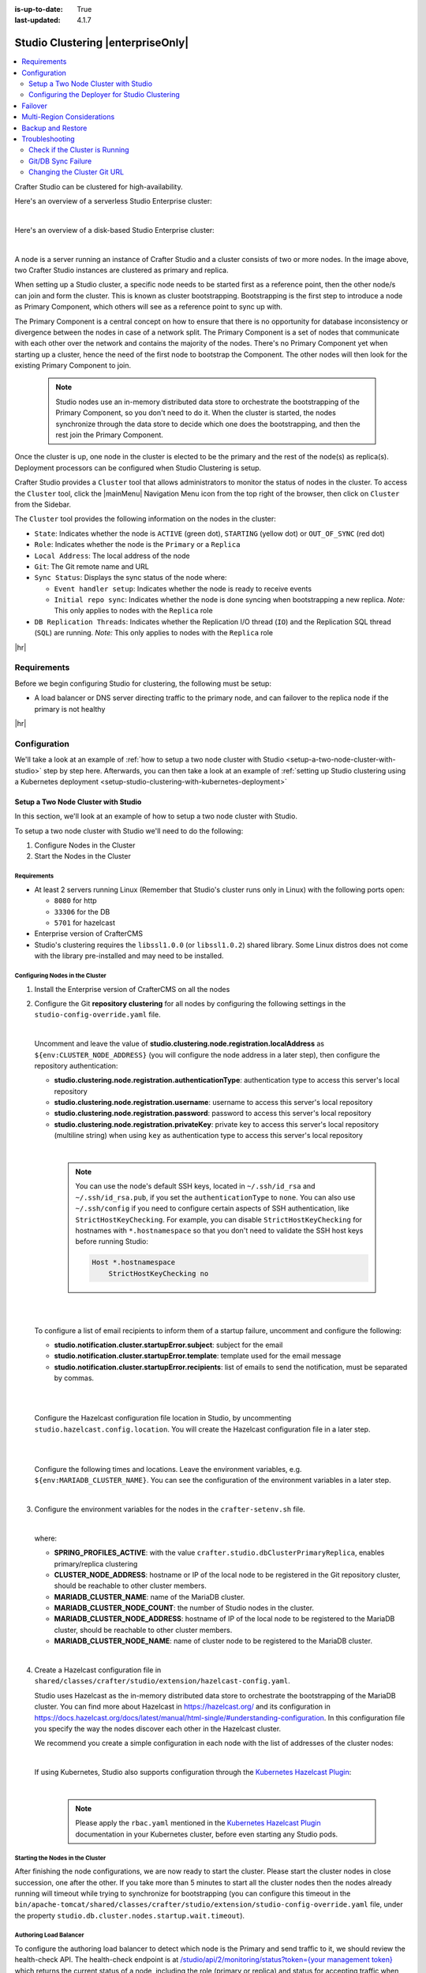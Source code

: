 :is-up-to-date: True
:last-updated: 4.1.7

.. index:: Studio Clustering, Clustering

.. _studio-clustering:

==================================
Studio Clustering |enterpriseOnly|
==================================
.. contents::
    :local:
    :depth: 2

Crafter Studio can be clustered for high-availability.

Here's an overview of a serverless Studio Enterprise cluster:

.. image:: /_static/images/system-admin/studio-enterprise-clustering-serverless.webp
   :alt: CrafterCMS - Studio Enterprise Clustering Serverless
   :width: 75%
   :align: center

|

Here's an overview of a disk-based Studio Enterprise cluster:

.. image:: /_static/images/system-admin/studio-enterprise-clustering-disk-based.webp
   :alt: CrafterCMS - Studio Enterprise Clustering Disk-Based
   :width: 75%
   :align: center

|

A node is a server running an instance of Crafter Studio and a cluster consists of two or more nodes. In the image above, two Crafter Studio instances are clustered as primary and replica.

When setting up a Studio cluster, a specific node needs to be started first as a
reference point, then the other node/s can join and form the cluster. This is known as cluster bootstrapping.
Bootstrapping is the first step to introduce a node as Primary Component, which others will see as a reference
point to sync up with.

The Primary Component is a central concept on how to ensure that there is no opportunity for database inconsistency or
divergence between the nodes in case of a network split. The Primary Component is a set of nodes that communicate
with each other over the network and contains the majority of the nodes. There's no Primary Component yet when starting
up a cluster, hence the need of the first node to bootstrap the Component. The other nodes will then look for the
existing Primary Component to join.

   .. note::
      Studio nodes use an in-memory distributed data store to orchestrate the bootstrapping of the Primary Component, so
      you don't need to do it. When the cluster is started, the nodes synchronize through the data store to
      decide which one does the bootstrapping, and then the rest join the Primary Component.

Once the cluster is up, one node in the cluster is elected to be the primary and the rest of the node(s) as replica(s).
Deployment processors can be configured when Studio Clustering is setup.

Crafter Studio provides a ``Cluster`` tool that allows administrators to monitor the status of nodes in the cluster.
To access the ``Cluster`` tool, click the |mainMenu| Navigation Menu icon from the top right of the browser, then click on ``Cluster``
from the Sidebar.

.. _clustering-cluster-tool:

.. image:: /_static/images/system-admin/cluster-upgraded.webp
    :alt: Studio Clustering Screen
    :width: 100%
    :align: center

The ``Cluster`` tool provides the following information on the nodes in the cluster:

- ``State``: Indicates whether the node is ``ACTIVE`` (green dot), ``STARTING`` (yellow dot) or ``OUT_OF_SYNC`` (red dot)
- ``Role``: Indicates whether the node is the ``Primary`` or a ``Replica``
- ``Local Address``: The local address of the node
- ``Git``: The Git remote name and URL
- ``Sync Status``: Displays the sync status of the node where:

  - ``Event handler setup``: Indicates whether the node is ready to receive events
  - ``Initial repo sync``: Indicates whether the node is done syncing when bootstrapping a new replica.
    *Note:* This only applies to nodes with the ``Replica`` role
- ``DB Replication Threads``: Indicates whether the Replication I/O thread (``IO``) and the Replication SQL thread
  (``SQL``) are running. *Note:* This only applies to nodes with the ``Replica`` role

|hr|

------------
Requirements
------------
Before we begin configuring Studio for clustering, the following must be setup:

* A load balancer or DNS server directing traffic to the primary node, and can failover to the replica node if the primary is not healthy

|hr|

-------------
Configuration
-------------
We'll take a look at an example of :ref:`how to setup a two node cluster with Studio <setup-a-two-node-cluster-with-studio>`
step by step here. Afterwards, you can then take a look at an example of :ref:`setting up Studio clustering using a Kubernetes deployment <setup-studio-clustering-with-kubernetes-deployment>`

.. _setup-a-two-node-cluster-with-studio:

^^^^^^^^^^^^^^^^^^^^^^^^^^^^^^^^^^^^
Setup a Two Node Cluster with Studio
^^^^^^^^^^^^^^^^^^^^^^^^^^^^^^^^^^^^
In this section, we'll look at an example of how to setup a two node cluster with Studio.

To setup a two node cluster with Studio we'll need to do the following:

#. Configure Nodes in the Cluster
#. Start the Nodes in the Cluster

""""""""""""
Requirements
""""""""""""
* At least 2 servers running Linux (Remember that Studio's cluster runs only in Linux) with the following ports open:

  - ``8080`` for http
  - ``33306`` for the DB
  - ``5701`` for hazelcast

* Enterprise version of CrafterCMS
* Studio's clustering requires the ``libssl1.0.0`` (or ``libssl1.0.2``) shared library.
  Some Linux distros does not come with the library pre-installed and may need to be installed.


""""""""""""""""""""""""""""""""
Configuring Nodes in the Cluster
""""""""""""""""""""""""""""""""
#. Install the Enterprise version of CrafterCMS on all the nodes
#. Configure the Git **repository clustering** for all nodes by configuring the following settings in the
   ``studio-config-override.yaml`` file.

   .. code-block:: yaml
      :caption: *bin/apache-tomcat/shared/classes/crafter/studio/extension/studio-config-override.yaml*

      ##################################################
      ##                 Clustering                   ##
      ##################################################
      # -------------------------------------------------------------------------------------
      # IMPORTANT: To enable clustering, please specify the following Spring profile
      # in your crafter-setenv.sh:
      #  - SPRING_PROFILES_ACTIVE=crafter.studio.dbClusterPrimaryReplica
      #    You will need to uncomment the Hazelcast and Studio DB Cluster property sections too
      # -------------------------------------------------------------------------------------

      # Cluster Git URL format for synching members.
      # - Typical SSH URL format: ssh://{username}@{localAddress}{absolutePath}
      # - Typical HTTPS URL format: https://{localAddress}/repos/sites
      studio.clustering.sync.urlFormat: ssh://{username}@{localAddress}{absolutePath}

      # Notifications
      #studio.notification.cluster.startupError.subject: "Action Required: Studio Cluster Error"
      #studio.notification.cluster.startupError.template: startupError.ftl
      #studio.notification.cluster.startupError.recipients: admin@example.com

      # Cluster member registration, this registers *this* server into the pool
      # Cluster node registration data, remember to uncomment the next line
      studio.clustering.node.registration:
      #  This server's local address (reachable to other cluster members). You can also specify a different port by
      #  attaching :PORT to the address (e.g. 192.168.1.200:2222)
      #  localAddress: ${env:CLUSTER_NODE_ADDRESS}
      #  Authentication type to access this server's local repository
      #  possible values
      #   - none (no authentication needed)
      #   - basic (username/password authentication)
      #   - key (ssh authentication)
       authenticationType: none
      #  Username to access this server's local repository
      #  username: user
      #  Password to access this server's local repository
      #  password: SuperSecurePassword
      #  Private key to access this server's local repository (multiline string)
      #  privateKey: |
      #    -----BEGIN PRIVATE KEY-----
      #    privateKey
      #    -----END PRIVATE KEY-----

   |

   Uncomment and leave the value of  **studio.clustering.node.registration.localAddress** as
   ``${env:CLUSTER_NODE_ADDRESS}`` (you will configure the node address in a later step), then configure the
   repository authentication:

   - **studio.clustering.node.registration.authenticationType**: authentication type to access this server's local
     repository
   - **studio.clustering.node.registration.username**: username to access this server's local repository
   - **studio.clustering.node.registration.password**: password to access this server's local repository
   - **studio.clustering.node.registration.privateKey**: private key to access this server's local repository
     (multiline string) when  using ``key`` as authentication type to access this server's local repository

   |

      .. note::
         You can use the node's default SSH keys, located in ``~/.ssh/id_rsa`` and ``~/.ssh/id_rsa.pub``, if you set
         the ``authenticationType`` to ``none``. You can also use ``~/.ssh/config`` if you need to configure certain
         aspects of SSH authentication, like ``StrictHostKeyChecking``. For example, you can disable
         ``StrictHostKeyChecking`` for hostnames with ``*.hostnamespace`` so that you don't need to validate the SSH host
         keys before running Studio:

         .. code-block:: none

            Host *.hostnamespace
                StrictHostKeyChecking no

   |
   |

   .. _authoring-cluster-startup-failure-notification-config:

   To configure a list of email recipients to inform them of a startup failure, uncomment and configure the following:

   - **studio.notification.cluster.startupError.subject**: subject for the email
   - **studio.notification.cluster.startupError.template**: template used for the email message
   - **studio.notification.cluster.startupError.recipients**: list of emails to send the notification, must be separated by commas.

   |
   |

   Configure the Hazelcast configuration file location in Studio, by uncommenting ``studio.hazelcast.config.location``. You will create the Hazelcast configuration file in a later step.

   .. code-block:: yaml
      :caption: *bin/apache-tomcat/shared/classes/crafter/studio/extension/studio-config-override.yaml*

      ##################################################
      ##                 Hazelcast                    ##
      ##################################################
      # Location of the Hazelcast config path (must be in YAML format)
      studio.hazelcast.config.location: classpath:crafter/studio/extension/hazelcast-config.yaml

   |
   |

   Configure the following times and locations. Leave the environment variables, e.g. ``${env:MARIADB_CLUSTER_NAME}``. You can see the configuration of the environment variables in a later step.

   .. code-block:: yaml
      :caption: *bin/apache-tomcat/shared/classes/crafter/studio/extension/studio-config-override.yaml*

      ##################################################
      ##                Studio DB Cluster             ##
      ##################################################
      # DB cluster name
      studio.db.cluster.name: ${env:MARIADB_CLUSTER_NAME}
      # Count for the number of Studio cluster members
      studio.db.cluster.nodes.count: ${env:MARIADB_CLUSTER_NODE_COUNT}
      # DB cluster address of the local node (which will be seen by other members of the cluster)
      studio.db.cluster.nodes.local.address: ${env:MARIADB_CLUSTER_NODE_ADDRESS}
      # DB cluster name of the local node (which will be seen by other members of the cluster)
      studio.db.cluster.nodes.local.name: ${env:MARIADB_CLUSTER_NODE_NAME}
      # Time in seconds when each Studio member of the DB cluster should report its status
      studio.db.cluster.nodes.status.report.period: 30
      # Time in seconds when each report of a DB member should expire (needs to be higher than the report period)
      studio.db.cluster.nodes.status.report.ttl: 60
      # Time in seconds before giving up on waiting for all cluster members to appear online on startup
      studio.db.cluster.nodes.startup.wait.timeout: 300
      #Time in seconds before giving up on waiting for cluster bootstrap to complete (at least a node is active,
      # which means the node is synced AND its Studio has finished starting up)
      studio.db.cluster.bootstrap.wait.timeout: 180

   |


#. Configure the environment variables for the nodes in the ``crafter-setenv.sh`` file.

   .. code-block:: sh
      :caption: *bin/crafter-setenv.sh*

      # Uncomment to enable clustering
      export SPRING_PROFILES_ACTIVE=crafter.studio.dbClusterPrimaryReplica
      ...

      # -------------------- Cluster variables -------------------
      export CLUSTER_NODE_ADDRESS=${CLUSTER_NODE_ADDRESS:="$(hostname -i)"}

      # -------------------- MariaDB Cluster variables --------------------
      export MARIADB_CLUSTER_NAME=${MARIADB_CLUSTER_NAME:="studio_db_cluster"}
      export MARIADB_CLUSTER_NODE_COUNT=${MARIADB_CLUSTER_NODE_COUNT:="2"}
      export MARIADB_CLUSTER_NODE_ADDRESS=${MARIADB_CLUSTER_NODE_ADDRESS:="$(hostname -i)"}
      export MARIADB_CLUSTER_NODE_NAME=${MARIADB_CLUSTER_NODE_NAME:="$(hostname)"}
      # Uncomment to enable primary/replica clustering
      # CRAFTER_DB_CLUSTER_SERVER_ID must have different value across cluster nodes. Value is numeric with range 1 to 4294967295

      IP="$CLUSTER_NODE_ADDRESS"

      OCTET_0=`expr match "$IP" '\([0-9]\+\)\..*'`
      OCTET_1=`expr match "$IP" '[0-9]\+\.\([0-9]\+\)\..*'`
      OCTET_2=`expr match "$IP" '[0-9]\+\.[0-9]\+\.\([0-9]\+\)\..*'`
      OCTET_3=`expr match "$IP" '[0-9]\+\.[0-9]\+\.[0-9]\+\.\([0-9]\+\)'`


      BIN=$(($((OCTET_0 * $((256**3))))+$((OCTET_1 * $((256**2))))+$((OCTET_2 * 256))+$((OCTET_3 * 1))))

      # CRAFTER_DB_CLUSTER_SERVER_ID must have different value across cluster nodes. Value is numeric with range 1 to 4294967295
      export CRAFTER_DB_CLUSTER_SERVER_ID=${CRAFTER_DB_CLUSTER_SERVER_ID:="$BIN"}
      # Cluster bin log base name for primary replica replication
      export CRAFTER_DB_CLUSTER_LOG_BASENAME=${CRAFTER_DB_CLUSTER_LOG_BASENAME:="crafter_cluster"}
      # Cluster wait interval for replica to be ready on startup
      export CRAFTER_DB_CLUSTER_REPLICA_READY_WAIT_INTERVAL=${CRAFTER_DB_CLUSTER_REPLICA_READY_WAIT_INTERVAL:="30000"}
      # Database replication user
      export MARIADB_REPLICATION_USER=${MARIADB_REPLICATION_USER:="crafter_replication"}
      # Database replication password
      export MARIADB_REPLICATION_PASSWD=${MARIADB_REPLICATION_PASSWD:="crafter_replication"}

   |

   where:

   - **SPRING_PROFILES_ACTIVE**: with the value ``crafter.studio.dbClusterPrimaryReplica``, enables primary/replica clustering
   - **CLUSTER_NODE_ADDRESS**: hostname or IP of the local node to be registered in the Git repository cluster, should
     be reachable to other cluster members.
   - **MARIADB_CLUSTER_NAME**: name of the MariaDB cluster.
   - **MARIADB_CLUSTER_NODE_COUNT**: the number of Studio nodes in the cluster.
   - **MARIADB_CLUSTER_NODE_ADDRESS**: hostname of IP of the local node to be registered to the MariaDB cluster, should
     be reachable to other cluster members.
   - **MARIADB_CLUSTER_NODE_NAME**: name of cluster node to be registered to the MariaDB cluster.

   |

#. Create a Hazelcast configuration file in ``shared/classes/crafter/studio/extension/hazelcast-config.yaml``.

   Studio uses Hazelcast as the in-memory distributed data store to orchestrate the bootstrapping of the MariaDB cluster.
   You can find more about Hazelcast in `<https://hazelcast.org/>`_ and its configuration in
   `<https://docs.hazelcast.org/docs/latest/manual/html-single/#understanding-configuration>`_.
   In this configuration file you specify the way the nodes discover each other in the Hazelcast cluster.

   We recommend you create a simple configuration in each node with the list of addresses of the cluster nodes:

   .. code-block:: yaml
      :caption: *bin/apache-tomcat/shared/classes/crafter/studio/extension/hazelcast-config.yaml*

      hazelcast:
        network:
          join:
            multicast:
              enabled: false
            tcp-ip:
              enabled: true
              member-list:
                - 192.168.56.1
                - 192.168.56.114

   |

   If using Kubernetes, Studio also supports configuration through the
   `Kubernetes Hazelcast Plugin  <https://github.com/hazelcast/hazelcast-kubernetes>`_:

   .. code-block:: yaml
      :caption: *bin/apache-tomcat/shared/classes/crafter/studio/extension/hazelcast-config.yaml*

      hazelcast:
        network:
          join:
            multicast:
              enabled: false
            kubernetes:
              enabled: true
              namespace: default
              service-name: authoring-service-headless
              resolve-not-ready-addresses: true

   |

      .. note::
         Please apply the ``rbac.yaml`` mentioned in the
         `Kubernetes Hazelcast Plugin  <https://github.com/hazelcast/hazelcast-kubernetes>`_ documentation
         in your Kubernetes cluster, before even starting any Studio pods.

"""""""""""""""""""""""""""""""""
Starting the Nodes in the Cluster
"""""""""""""""""""""""""""""""""
After finishing the node configurations, we are now ready to start the cluster. Please start the cluster nodes
in close succession, one after the other. If you take more than 5 minutes to start all the cluster nodes then
the nodes already running will timeout while trying to synchronize for bootstrapping (you can configure this
timeout in the ``bin/apache-tomcat/shared/classes/crafter/studio/extension/studio-config-override.yaml`` file,
under the property ``studio.db.cluster.nodes.startup.wait.timeout``).

"""""""""""""""""""""""
Authoring Load Balancer
"""""""""""""""""""""""
To configure the authoring load balancer to detect which node is the Primary and send traffic to it, we should review the health-check API.
The health-check endpoint is at `/studio/api/2/monitoring/status?token={your management token} <../../../_static/api/studio.html#tag/monitoring/operation/getStatus>`__
which returns the current status of a node, including the role (primary or replica) and status for accepting traffic
when clustering is enabled. Note that the Primary node is the only node that returns HTTP Code ``200``, while the Replicas
return HTTP Code ``202``. This can be used as the main mechanism for the LB to know where to route traffic.

.. _cluster-health-check-response:

Below is a sample health response for the load balancer for a primary node:

.. code-block:: json
    :caption: *Studio monitoring API response - Primary status 200*

    {
      "response": {
        "code": 0,
        "message": "OK",
        "remedialAction": "",
        "documentationUrl": ""
      },
      "status": {
        "uptime": 330,
        "startup": "2024-02-06T20:12:24.956Z",
        "age": 275,
        "role": "PRIMARY",
        "readyToTakeTraffic": true,
        "readyToBecomePrimary": false
      }
    }

Below is a sample health response for the load balancer for a replica node:

.. code-block:: json
    :caption: *Studio monitoring API response - Replica status 202:*

    {
      "response": {
        "code": 0,
        "message": "OK",
        "remedialAction": "",
        "documentationUrl": ""
      },
      "status": {
        "uptime": 351,
        "startup": "2024-02-06T20:12:31.147Z",
        "age": 289,
        "role": "REPLICA",
        "readyToTakeTraffic": false,
        "readyToBecomePrimary": true
      }
    }

For information on errors you may encounter in your cluster, see :ref:`authoring-cluster-troubleshooting`.

|

|hr|

.. _configuring-the-deployer-for-studio-clustering:

^^^^^^^^^^^^^^^^^^^^^^^^^^^^^^^^^^^^^^^^^^^^^^
Configuring the Deployer for Studio Clustering
^^^^^^^^^^^^^^^^^^^^^^^^^^^^^^^^^^^^^^^^^^^^^^
.. version_tag::
    :label: Since
    :version: 4.1.1

The deployer is cluster aware and is able to run deployment processors based on the value set in the deployment processor property ``runInClusterMode`` (described :ref:`here <crafter-deployer-administration>`) and the value returned by the Studio `clusterMode <../../../_static/api/studio.html#tag/cluster/operation/getClusterMode>`__ API.

The ``runInClusterMode`` property can be configured for any processor in the deployer target context xml, e.g:

.. code-block:: xml
    :caption: *base-target-context.xml*

    ...
    <bean id="gitDiffProcessor" parent="deploymentProcessor"
          class="org.craftercms.deployer.impl.processors.git.GitDiffProcessor">
        <property name="localRepoFolder" value="${target.localRepoPath}"/>
        <property name="blobFileExtension" value="${deployer.main.targets.config.blob.file.extension}"/>
        <property name="processedCommitsStore" ref="processedCommitsStore"/>
        <property name="runInClusterMode" value="ALWAYS" />
    </bean>

|

Or in the target yaml configuration:

.. code-block:: yaml
    :caption: *{site}-authoring.yaml example file*

    ...

    - processorName: searchIndexingProcessor
      excludeFiles: ['^/sources/.*$']
      runInClusterMode: "ALWAYS"

|

Remember that the `clusterMode <../../../_static/api/studio.html#tag/cluster/operation/getClusterMode>`__ API needs the ``studioManagementToken`` configured in the target like below:

.. code-block:: yaml
    :caption: *Sample STUDIO configuration in the base-target.yaml*

    target:
      ...
      ...
      studioUrl: http://localhost:8080/studio
      studioManagementToken: ${deployer.main.management.studioAuthorizationToken}
      ...
      ...

|

The deployment processor configured above runs whenever the ``clusterMode`` returned is not ``UNKNOWN`` and meets one of the following conditions:

- ``runInClusterMode`` is set to ``ALWAYS``
- ``runInClusterMode`` value matches the current ``clusterMode``

|hr|

--------
Failover
--------
Studio clustering is based on Primary/Replica clustering mechanics. Failure scenarios:

- Replica node(s) failure: In case of one or more replicas failing, the cluster will continue to work normally. New replicas can join and catch up.
- Primary node failure: In case of the primary node failing, the load balancer or DNS must either automatically or manually redirect or repoint traffic to the next healthy node.

    - The replicas will automatically perform an election and appoint a new primary. The new primary's health check will report that it's ready to receive traffic, the load balancer or DNS can then redirect or repoint traffic to the new primary.
    - As a new node or the old failed primary rejoin the cluster, they'll assume a replica role and catch up with the new primary.

Crafter Studio provides a health check endpoint at ``/studio/api/2/monitoring/status?token={your management token}``. You can use this endpoint to :ref:`check the health of any node <cluster-health-check-response>` in the cluster. This can be used to facilitate automatic failover.

|hr|

.. _cluster-multi-region-considerations:

---------------------------
Multi-Region Considerations
---------------------------
For clusters with nodes in multi-regions utilizing S3 buckets, AWS provides solutions for handling multi-region
deployments of S3 buckets.

AWS supports access points for managing access to a shared bucket on S3.
For more information on Amazon S3 Access Points, see https://docs.aws.amazon.com/AmazonS3/latest/userguide/access-points.html

For clusters with S3 buckets located in multiple AWS regions, Amazon S3 Multi-Region Access Points provide a global
endpoint that applications can use to fulfill requests from.
For more information on Multi-Region Access Points in Amazon S3, see https://docs.aws.amazon.com/AmazonS3/latest/userguide/MultiRegionAccessPoints.html

AWS S3 also supports bucket replication (S3 replication) irrespective of the region they belong to, which provides data
protection against disasters, minimizing latency, etc. For more information on S3 bucket replication for use with
multi-region access points, see https://docs.aws.amazon.com/AmazonS3/latest/userguide/MultiRegionAccessPointBucketReplication.html

Here's some more information on S3 replication: https://aws.amazon.com/about-aws/whats-new/2020/12/amazon-s3-replication-adds-support-two-way-replication/

|hr|

------------------
Backup and Restore
------------------
CrafterCMS comes with a script to backup and restore your environment, as described :ref:`here <backup-and-restore>`

There are a couple of ways to backup and restore your cluster:

- Shutdown the cluster first then back up the Primary and the Replicas and restore both nodes when necessary
- Shutdown the cluster first then backup and restore only 1 node (Primary or Replica), which will become
  Primary. You then have to add a Replica using the instructions :ref:`here <adding-a-new-node-to-cluster>`.

|

|hr|

.. _authoring-cluster-troubleshooting:

---------------
Troubleshooting
---------------
^^^^^^^^^^^^^^^^^^^^^^^^^^^^^^^
Check if the Cluster is Running
^^^^^^^^^^^^^^^^^^^^^^^^^^^^^^^
There are a few ways to check that the cluster is running.

- via logs
- via the status
- via the Global Transaction ID
- via the ``Cluster`` tool in Studio UI

""""""""
Via Logs
""""""""
To check that the cluster is up, you can inspect the ``$CRAFTER_HOME/logs/tomcat/catalina.out`` of the nodes for
the following entries:

- Primary starting up (one of the nodes):

  .. code-block:: none

    [INFO] 2022-01-28T18:07:54,009 [main] [cluster.DbPrimaryReplicaClusterSynchronizationServiceImpl] | Synchronizing startup of node 192.168.56.1 with DB cluster 'studio_db_cluster'
    28-Jan-2022 18:07:54.016 INFO [main] com.hazelcast.internal.partition.impl.PartitionStateManager.null [192.168.56.1]:5701 [dev] [4.2.4] Initializing cluster partition table arrangement...
    [INFO] 2022-01-28T18:07:54,178 [main] [cluster.DbPrimaryReplicaClusterSynchronizationServiceImpl] | Waiting for initial report of all 2 DB cluster members...

    ...

    [INFO] 2022-01-28T18:08:24,237 [main] [cluster.DbPrimaryReplicaClusterSynchronizationServiceImpl] | Waiting for initial report of all 2 DB cluster members...
    [INFO] 2022-01-28T18:08:54,241 [main] [cluster.DbPrimaryReplicaClusterSynchronizationServiceImpl] | All 2 DB cluster members have started up
    [ERROR] 2022-01-28T18:08:54,242 [main] [cluster.DbPrimaryReplicaClusterSynchronizationServiceImpl] |

    DbPrimaryReplicaClusterMember {address='192.168.56.1', port='33306', name='192.168.56.1', status='null', timestamp=1643389674007, primary=false, file='null', position=0, replica=false, ioRunning='null', sqlRunning='null', secondsBehindMaster=9223372036854775807}


    [INFO] 2022-01-28T18:08:54,251 [main] [cluster.DbPrimaryReplicaClusterSynchronizationServiceImpl] | Local DB cluster node will start primary.
    [INFO] 2022-01-28T18:08:54,252 [main] [mariadb4j.DB] | Starting up the database...

  |

- Rest of the nodes:

  .. code-block:: none

    [INFO] 2022-01-28T18:08:28,078 [main] [cluster.DbPrimaryReplicaClusterSynchronizationServiceImpl] | Synchronizing startup of node 192.168.56.114 with DB cluster 'studio_db_cluster'
    [INFO] 2022-01-28T18:08:28,153 [main] [cluster.DbPrimaryReplicaClusterSynchronizationServiceImpl] | Waiting for initial report of all 2 DB cluster members...
    [INFO] 2022-01-28T18:08:58,167 [main] [cluster.DbPrimaryReplicaClusterSynchronizationServiceImpl] | All 2 DB cluster members have started up
    [ERROR] 2022-01-28T18:08:58,169 [main] [cluster.DbPrimaryReplicaClusterSynchronizationServiceImpl] |

    DbPrimaryReplicaClusterMember {address='192.168.56.114', port='33306', name='192.168.56.114', status='null', timestamp=1643389708075, primary=false, file='null', position=0, replica=false, ioRunning='null', sqlRunning='null', secondsBehindMaster=9223372036854775807}


    [INFO] 2022-01-28T18:08:58,183 [main] [cluster.DbPrimaryReplicaClusterSynchronizationServiceImpl] | Waiting for primary to start...
    [INFO] 2022-01-28T18:09:28,195 [main] [cluster.DbPrimaryReplicaClusterSynchronizationServiceImpl] | primary started
    [INFO] 2022-01-28T18:09:28,202 [main] [mariadb4j.DB] | Starting up the database...

  |

""""""""""""""
Via the Status
""""""""""""""
You can also check that the cluster is working by logging into MariaDB with the ``mysql`` client from the
primary or the replica and checking the status:

#. From the command line in the server, go to ``$CRAFTER_HOME/bin/dbms/bin`` and run the ``mysql`` program

   .. code-block:: bash

      ./mysql -S /tmp/MariaDB4j.33306.sock

   |

#. Inside the MySQL client, run the following:

   *Primary*: ``SHOW MASTER STATUS\G``

   .. code-block:: none

      MariaDB [crafter]> SHOW MASTER STATUS\G
      *************************** 1. row ***************************
                  File: crafter_cluster-bin.000001
              Position: 2812853
          Binlog_Do_DB:
      Binlog_Ignore_DB:
      1 row in set (0.000 sec)

   |


   *Replica*: ``SHOW SLAVE STATUS\G``

   .. code-block:: none

      MariaDB [crafter]> SHOW SLAVE STATUS\G                                                                                                                                                                                                                                                                                                      [42/1943]
      *************************** 1. row ***************************
                Slave_IO_State: Waiting for master to send event
                   Master_Host: 172.31.70.118
                   Master_User: crafter_replication
                   Master_Port: 33306
                 Connect_Retry: 60
               Master_Log_File: crafter_cluster-bin.000001
           Read_Master_Log_Pos: 2776943
                Relay_Log_File: crafter_cluster-relay-bin.000004
                 Relay_Log_Pos: 656828
         Relay_Master_Log_File: crafter_cluster-bin.000001
              Slave_IO_Running: Yes
             Slave_SQL_Running: Yes
             .....
             ........

   |

"""""""""""""""""""""""""""""
Via the Global Transaction ID
"""""""""""""""""""""""""""""
On a primary server, all database updates are written into the binary log as binlog events. A replica server
connects to the primary and reads the binlog events, then applies the events locally to replicate
the changes in the primary. For each event group (transaction) in the binlog, a unique id is attached
to it, called the ``Global Transaction ID`` or ``GTID``.

To check our cluster, we can check the ``gtid_current_pos`` system variable in the primary and
the ``gtid_slave_pos`` system variable in the replica.

The ``gtid_current_pos`` system variable contains the GTID of the last transaction applied to the database
for each replication domain. The value is read-only, but it is updated whenever a transaction is written
to the binary log and/or replicated by a replica thread, and that transaction's GTID is considered newer
than the current GTID for that domain.

The ``gtid_slave_pos`` system variable contains the GTID of the last transaction applied to the database by the server's replica threads for each replication domain. This system variable's value is automatically updated whenever a replica thread applies an event group.

To learn more about the global transaction ID, see https://mariadb.com/kb/en/gtid/

To check the ``gtid_current_pos`` and ``gtid_slave_pos`` system variables, log into MariaDB with the
``mysql`` client from the primary or the replica:

#. From the command line in the server, go to ``$CRAFTER_HOME/bin/dbms/bin`` and run the ``mysql`` program

   .. code-block:: bash

      ./mysql -S /tmp/MariaDB4j.33306.sock

   |

#. Inside the MySQL client, run the following:

   *Primary*: ``SELECT @@GLOBAL.gtid_current_pos;``

   .. code-block:: none

      MariaDB [(none)]> SELECT @@GLOBAL.gtid_current_pos;
      +---------------------------+
      | @@GLOBAL.gtid_current_pos |
      +---------------------------+
      | 0-167772164-2132          |
      +---------------------------+
      1 row in set (0.000 sec)

   *Replica*: ``SELECT @@GLOBAL.gtid_slave_pos;``

   .. code-block:: none

      MariaDB [(none)]> SELECT @@GLOBAL.gtid_slave_pos;
      +-------------------------+
      | @@GLOBAL.gtid_slave_pos |
      +-------------------------+
      | 0-167772164-2145        |
      +-------------------------+
      1 row in set (0.000 sec)

"""""""""""""
Via Studio UI
"""""""""""""
Crafter Studio provides a tool for checking on the status of your cluster. To open the tool, click the |mainMenu| Navigation Menu
icon from the top right of the browser, then click on ``Cluster`` from the Sidebar.

.. image:: /_static/images/system-admin/cluster-upgraded.webp
    :alt: Studio Clustering Screen
    :width: 100%
    :align: center

The above image shows a working cluster. See the :ref:`Cluster Tool <clustering-cluster-tool>` section above for more
information on the items displayed in the tool.

|hr|

^^^^^^^^^^^^^^^^^^^
Git/DB Sync Failure
^^^^^^^^^^^^^^^^^^^
Whenever your authoring cluster has a Git or DB sync failure, the following logs may appear:

.. _authoring-cluster-troubleshooting-git-sync-fail-log:

.. code-block:: text
   :caption: *Sample log for an authoring cluster Git sync startup failure*

   [ERROR] 2022-10-19T17:22:24,358 [main] [validation.ReplicaNodeRepositoryCheck] | Branch 'master' in repository '/opt/crafter/cluster/crafter/data/repos/sites/ed123/sandbox/.git' has commits ahead of the primary node at '172.31.70.118'
   [ERROR] 2022-10-19T17:22:24,359 [main] [validation.NodeStateCheckerImpl] | Failed to start Crafter Studio cluster node due to start-up conflicts. Please review the logs and resolve the conflicts.
   [ERROR] 2022-10-19T17:22:24,598 [main] [cluster.StudioClusterUtils] | Error notification email has been sent
   ...

.. _authoring-cluster-troubleshooting-db-sync-fail-log:

.. code-block:: text
   :caption: *Sample log for an authoring cluster DB sync startup failure*

   Caused by: org.craftercms.studio.api.v2.exception.DbClusterStartupException: Failed to start DB replica: Error 'Duplicate entry '4' for key 'PRIMARY'' on query. Default database: 'crafter'. Query: 'INSERT INTO audit (organization_id, site_id, operation, operation_timestamp, origin, primary_target_id,
        primary_target_type, primary_target_subtype, primary_target_value, actor_id, actor_details, cluster_node_id)
        VALUES (1, 1, 'LOGIN', IFNULL(NULL, CURRENT_TIMESTAMP), 'API',
        'admin', 'User', NULL, 'admin', 'admin',
        NULL, '172.31.70.118')'
	    at org.craftercms.studio.impl.v2.dal.cluster.DbPrimaryReplicaClusterSynchronizationServiceImpl.checkForErrors(DbPrimaryReplicaClusterSynchronizationServiceImpl.java:598) ~[classes/:4.0.2-SNAPSHOT]
	    at org.craftercms.studio.impl.v2.dal.cluster.DbPrimaryReplicaClusterSynchronizationServiceImpl.waitForLocalReplicaToSync(DbPrimaryReplicaClusterSynchronizationServiceImpl.java:571) ~[classes/:4.0.2-SNAPSHOT]
	    at org.craftercms.studio.impl.v2.dal.cluster.DbPrimaryReplicaClusterSynchronizationServiceImpl.synchronizeStartup(DbPrimaryReplicaClusterSynchronizationServiceImpl.java:270) ~[classes/:4.0.2-SNAPSHOT]
	    at org.craftercms.studio.impl.v2.dal.cluster.DbPrimaryReplicaClusterAwareMariaDB4jSpringService.start(DbPrimaryReplicaClusterAwareMariaDB4jSpringService.java:51) ~[classes/:4.0.2-SNAPSHOT]
	    at ch.vorburger.mariadb4j.MariaDB4jService.postConstruct(MariaDB4jService.java:64) ~[mariaDB4j-core-2.5.3.jar:?]
	    at jdk.internal.reflect.NativeMethodAccessorImpl.invoke0(Native Method) ~[?:?]
        ...

An email will also be sent to the configured list of recipients to inform them of the failure.

See the :ref:`setup-a-two-node-cluster-with-studio` article then scroll to the
:ref:`failure notification properties <authoring-cluster-startup-failure-notification-config>` section
for more information on how to configure the list of recipients to be informed in case of a
startup failure in the authoring cluster.

This section discusses how to fix the sync failure in your authoring cluster.

"""""""""""""""""""""""
Fixing the Sync Failure
"""""""""""""""""""""""
The first thing to do when a sync failure happens is to figure out whether the sync failure is in the DB or Git.
The email sent to configured recipients when the sync failure happened will indicate whether it's a DB or a Git
sync failure. From the logs, you can also determine if it was a DB or a Git sync failure.

~~~~~~~~~~~~~~~
DB sync failure
~~~~~~~~~~~~~~~
For a DB sync failure, the logs will contain a message like below:

.. code-block:: text

   ...
   Failed to start DB replica:
   ...

as seen :ref:`above <authoring-cluster-troubleshooting-git-sync-fail-log>` and the following email will be sent if configured:

.. image:: /_static/images/system-admin/cluster-db-sync-fail.webp
   :alt: CrafterCMS - Studio Enterprise Clustering DB sync failure email
   :width: 35%

|

Before performing any valid intervention on the database, it will need to be started first, then the user needs to login.

#. The first thing that needs to be done is to start the database. To start the database, run the following:

   .. code-block:: bash

      CRAFTER_HOME/bin/dbms/bin/mysqld --no-defaults --console --basedir=CRAFTER_HOME/bin/dbms --datadir=CRAFTER_HOME/data/db --port=33306 --socket=/tmp/MariaDB4j.33306.sock --max_allowed_packet=128M --max-connections=500

   This is the output when running the command above:

   .. code-block:: bash

      /opt/crafter/bin/dbms/bin/mysqld --no-defaults --console --basedir=/opt/crafter/bin/dbms --datadir=/opt/crafter/data/db --port=33306 --socket=/tmp/MariaDB4j.33306.sock --max_allowed_packet=128M --max-connections=500
      2022-10-20 19:49:22 0 [Note] ./mysqld (mysqld 10.4.20-MariaDB) starting as process 8862 ...
      2022-10-20 19:49:23 0 [Note] InnoDB: Using Linux native AIO
      2022-10-20 19:49:23 0 [Note] InnoDB: Mutexes and rw_locks use GCC atomic builtins
      2022-10-20 19:49:23 0 [Note] InnoDB: Uses event mutexes
      2022-10-20 19:49:23 0 [Note] InnoDB: Compressed tables use zlib 1.2.11
      2022-10-20 19:49:23 0 [Note] InnoDB: Number of pools: 1
      2022-10-20 19:49:23 0 [Note] InnoDB: Using SSE2 crc32 instructions
      2022-10-20 19:49:23 0 [Note] InnoDB: Initializing buffer pool, total size = 128M, instances = 1, chunk size = 128M
      2022-10-20 19:49:23 0 [Note] InnoDB: Completed initialization of buffer pool
      2022-10-20 19:49:23 0 [Note] InnoDB: If the mysqld execution user is authorized, page cleaner thread priority can be changed. See the man page of setpriority().
      2022-10-20 19:49:23 0 [Note] InnoDB: 128 out of 128 rollback segments are active.
      2022-10-20 19:49:23 0 [Note] InnoDB: Creating shared tablespace for temporary tables
      2022-10-20 19:49:23 0 [Note] InnoDB: Setting file './ibtmp1' size to 12 MB. Physically writing the file full; Please wait ...
      2022-10-20 19:49:23 0 [Note] InnoDB: File './ibtmp1' size is now 12 MB.
      2022-10-20 19:49:23 0 [Note] InnoDB: Waiting for purge to start
      2022-10-20 19:49:23 0 [Note] InnoDB: 10.4.20 started; log sequence number 1389822; transaction id 407
      2022-10-20 19:49:23 0 [Note] InnoDB: Loading buffer pool(s) from /opt/crafter/data/db/ib_buffer_pool
      2022-10-20 19:49:23 0 [Note] Plugin 'FEEDBACK' is disabled.
      2022-10-20 19:49:23 0 [Note] Server socket created on IP: '::'.
      2022-10-20 19:49:23 0 [Note] InnoDB: Buffer pool(s) load completed at 221020 19:49:23
      2022-10-20 19:49:23 0 [Note] Reading of all Master_info entries succeeded
      2022-10-20 19:49:23 0 [Note] Added new Master_info '' to hash table
      2022-10-20 19:49:23 0 [Note] ./mysqld: ready for connections.
      Version: '10.4.20-MariaDB'  socket: '/tmp/MariaDB4j.33306.sock'  port: 33306  MariaDB Server

#. Login to the database by running the following command then entering the database root password:

   .. code-block:: bash

      CRAFTER_HOME/bin/dbms/bin/mysql -u <db_root_user> -p --socket=/tmp/MariaDB4j.33306.sock

   |

   The <db_root_user> by default is ``root`` with password set to ``root`` or empty. Remember to replace
   <db_root_user> with the actual ``root`` user (MARIADB_ROOT_USER) value and enter the actual password
   (MARIADB_ROOT_PASSWD) value used in your system, which can be found in the ``crafter-setenv.sh`` file
   under the ``CRAFTER_HOME/bin`` folder.

   In the sample run below, the default root user ``root`` is used and the corresponding password:

   .. code-block:: text

      ./mysql -u root -p --socket=/tmp/MariaDB4j.33306.sock
      Enter password:
      Welcome to the MariaDB monitor. Commands end with ; or \g.
      Your MariaDB connection id is 8
      Server version: 10.4.20-MariaDB MariaDB Server

      Copyright (c) 2000, 2018, Oracle, MariaDB Corporation Ab and others.

      Type 'help;' or '\h' for help. Type '\c' to clear the current input statement.

      MariaDB [(none)]>


The intervention on the database may now be performed once the admin is logged in to the database.
After performing the fix, stop the database then restart the node.

If an admin reviews the node states and thinks everything is fine but still receives DB sync errors, the admin
may decide if MariaDB should ignore those errors and continue. To ignore the errors, a manual intervention is
required and may be done by following the instructions `here <https://mariadb.com/kb/en/set-global-sql_slave_skip_counter/>`__

~~~~~~~~~~~~~~~~
Git sync failure
~~~~~~~~~~~~~~~~
For a Git sync failure, the logs will contain a message like below:

.. code-block:: text

   ...
   Branch 'master' in repository '/opt/crafter/data/repos/sites/ed123/sandbox/.git' has commits ahead of the primary node
   ...

as seen :ref:`above <authoring-cluster-troubleshooting-git-sync-fail-log>` and the following email will be sent if configured:

.. image:: /_static/images/system-admin/cluster-git-sync-fail.webp
   :alt: CrafterCMS - Studio Enterprise Clustering Git sync failure email
   :width: 35%

|

If there is any divergent history, the node will fail to startup and the admins would need to remove any commits
"ahead" of primary branch. That would apply for all repositories (global, site sandbox, site published).

After reviewing the logs (tomcat logs and git log), there are a few ways to go about fixing the sync problem:

- Manually remove the extra commits, do a ``git reset --hard``
- Manually move the extra commits into the primary corresponding repository
- Shutdown new primary and start the failing one as primary

.. _changing-the-cluster-git-url:

^^^^^^^^^^^^^^^^^^^^^^^^^^^^
Changing the Cluster Git URL
^^^^^^^^^^^^^^^^^^^^^^^^^^^^
When the cluster Git URL for syncing members is changed after a cluster has been setup and started, the nodes on the disk may contain the old URL format when starting up. The following error appears in the log when switching the URL from SSH to HTTPS:

   .. code-block:: text

      [ERROR] 2021-03-12T18:54:02,887 [pool-5-thread-10] [job.StudioClockExecutor] | Error executing Studio Clock Job
      java.lang.ClassCastException: org.eclipse.jgit.transport.TransportHttp cannot be cast to org.eclipse.jgit.transport.SshTransport

   |

To sync the Git URL format on disk with the new format set in the config, the remotes will need to be recreated

To recreate a remote:

#. Stop the cluster
#. Update the configuration file with the desired URL format in all your nodes

   .. code-block:: yaml
      :caption: *bin/apache-tomcat/shared/classes/crafter/studio/extension/studio-config-override.yaml*

      # Cluster Git URL format for synching members.
      # - Typical SSH URL format: ssh://{username}@{localAddress}{absolutePath}
      # - Typical HTTPS URL format: https://{localAddress}/repos/sites
      studio.clustering.sync.urlFormat: ssh://{username}@{localAddress}{absolutePath}

   |

#. Remove the remotes in all your nodes via the command line interface using ``git`` in the ``global`` repo and the ``sandbox`` and ``published`` repos of all the sites in the cluster.

   The global repo is located in *CRAFTER_HOME/data/repos/global*, the ``sandbox`` repo of a site is located in *CRAFTER_HOME/data/repos/sites/<site-name>/sandbox* and the ``published`` repo of a site is located in  *CRAFTER_HOME/data/repos/sites/<site-name>/published*

   The cluster remote names are available from ``Cluster`` in the Studio global menu.

   .. image:: /_static/images/system-admin/cluster-upgraded.webp
      :alt: Studio Clustering Screen - Remote names of nodes listed in Studio Main Menu - Cluster
      :width: 100%
      :align: center

   |

   Remember to only remove the cluster remotes. Cluster remote names start with ``cluster_``. See example below:

   .. code-block:: sh
      :caption: *List of remotes for the sandbox repository of site video*
      :emphasize-lines: 2, 3

      $ git remote -v
      cluster_node_192.168.1.103	ssh://myuser@192.168.1.103/opt/crafter/data/repos/sites/video/sandbox (fetch)
      cluster_node_192.168.1.103	ssh://myuser@192.168.1.103/opt/crafter/data/repos/sites/video/sandbox (push)
      origin	https://github.com/craftercms/video-center-blueprint.git (fetch)
      origin	https://github.com/craftercms/video-center-blueprint.git (push)

   |

   To remove a remote, run ``git remote rm <remote_name>``, where ``remote_name`` is the name of remote as seen from the ``Cluster`` screen in the Studio Main Menu. Let's use the remote name ``cluster_node_192.168.1.103`` for our example on removing a remote

   .. code-block:: sh
      :caption: *Remove remote*

      $ git remote rm cluster_node_192.168.1.103

   |

   To verify the remotes are gone on disk, view the current remotes and make sure that the list does not contain a remote with a name beginning with ``cluster_xxxx``:

   .. code-block:: sh
      :caption: *View current remotes*

      $ git remote -v
      origin	https://github.com/craftercms/video-center-blueprint.git (fetch)
      origin	https://github.com/craftercms/video-center-blueprint.git (push)


   |

#. Start the cluster.
   Once the cluster is started, the remotes will be recreated. Verify that the URL format displayed in ``Cluster`` in the Studio global menu is the desired URL format.

